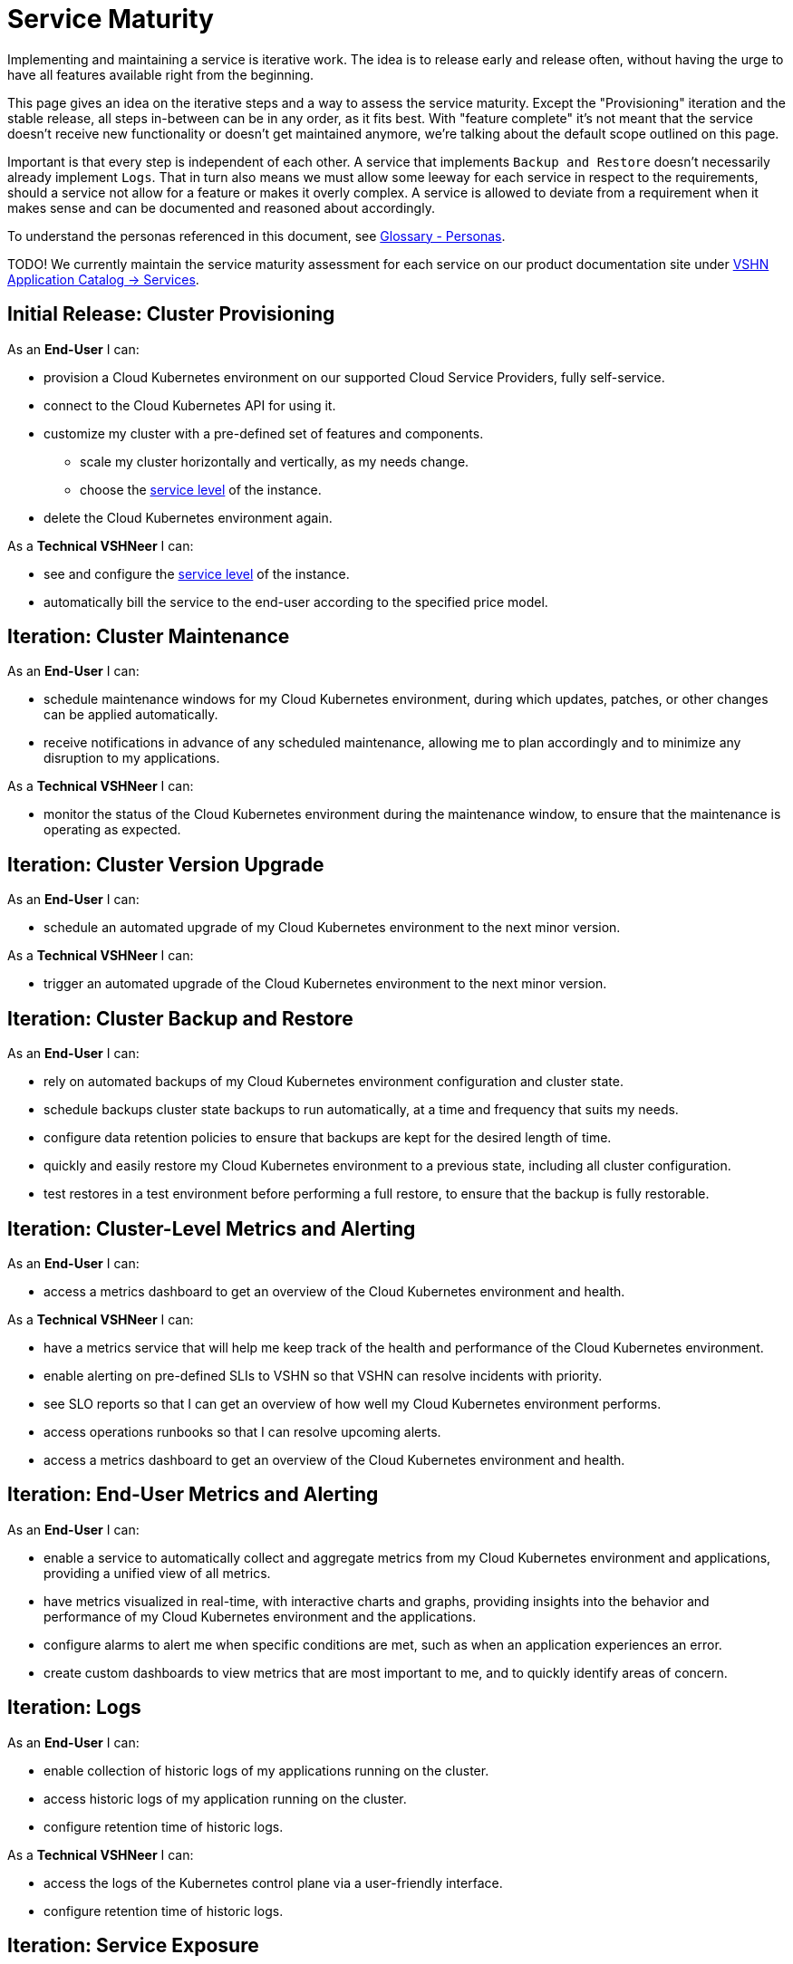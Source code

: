 = Service Maturity

Implementing and maintaining a service is iterative work.
The idea is to release early and release often, without having the urge to have all features available right from the beginning.

This page gives an idea on the iterative steps and a way to assess the service maturity.
Except the "Provisioning" iteration and the stable release, all steps in-between can be in any order, as it fits best.
With "feature complete" it's not meant that the service doesn't receive new functionality or doesn't get maintained anymore, we're talking about the default scope outlined on this page.

Important is that every step is independent of each other. A service that implements `Backup and Restore` doesn't necessarily already implement `Logs`.
That in turn also means we must allow some leeway for each service in respect to the requirements, should a service not allow for a feature or makes it overly complex.
A service is allowed to deviate from a requirement when it makes sense and can be documented and reasoned about accordingly.

To understand the personas referenced in this document, see xref:references/glossary.adoc#_personas[Glossary - Personas].

TODO! We currently maintain the service maturity assessment for each service on our product documentation site under https://products.docs.vshn.ch/products/appuio/managed/services_index.html[VSHN Application Catalog -> Services^].

== Initial Release: Cluster Provisioning

As an *End-User* I can:

* provision a Cloud Kubernetes environment on our supported Cloud Service Providers, fully self-service.
* connect to the Cloud Kubernetes API for using it.
* customize my cluster with a pre-defined set of features and components.
** scale my cluster horizontally and vertically, as my needs change.
** choose the https://products.docs.vshn.ch/products/service_levels.html[service level^] of the instance.
* delete the Cloud Kubernetes environment again.

As a *Technical VSHNeer* I can:

* see and configure the https://products.docs.vshn.ch/products/service_levels.html[service level^] of the instance.
* automatically bill the service to the end-user according to the specified price model.

== Iteration: Cluster Maintenance

As an *End-User* I can:

* schedule maintenance windows for my Cloud Kubernetes environment, during which updates, patches, or other changes can be applied automatically.
* receive notifications in advance of any scheduled maintenance, allowing me to plan accordingly and to minimize any disruption to my applications.

As a *Technical VSHNeer* I can:

* monitor the status of the Cloud Kubernetes environment during the maintenance window, to ensure that the maintenance is operating as expected.

== Iteration: Cluster Version Upgrade

As an *End-User* I can:

* schedule an automated upgrade of my Cloud Kubernetes environment to the next minor version.

As a *Technical VSHNeer* I can:

* trigger an automated upgrade of the Cloud Kubernetes environment to the next minor version.

== Iteration: Cluster Backup and Restore

As an *End-User* I can:

* rely on automated backups of my Cloud Kubernetes environment configuration and cluster state.
* schedule backups cluster state backups to run automatically, at a time and frequency that suits my needs.
* configure data retention policies to ensure that backups are kept for the desired length of time.
* quickly and easily restore my Cloud Kubernetes environment to a previous state, including all cluster configuration.
* test restores in a test environment before performing a full restore, to ensure that the backup is fully restorable.

== Iteration: Cluster-Level Metrics and Alerting

As an *End-User* I can:

* access a metrics dashboard to get an overview of the Cloud Kubernetes environment and health.

As a *Technical VSHNeer* I can:

* have a metrics service that will help me keep track of the health and performance of the Cloud Kubernetes environment.
* enable alerting on pre-defined SLIs to VSHN so that VSHN can resolve incidents with priority.
* see SLO reports so that I can get an overview of how well my Cloud Kubernetes environment performs.
* access operations runbooks so that I can resolve upcoming alerts.
* access a metrics dashboard to get an overview of the Cloud Kubernetes environment and health.

== Iteration: End-User Metrics and Alerting

As an *End-User* I can:

* enable a service to automatically collect and aggregate metrics from my Cloud Kubernetes environment and applications, providing a unified view of all metrics.
* have metrics visualized in real-time, with interactive charts and graphs, providing insights into the behavior and performance of my Cloud Kubernetes environment and the applications.
* configure alarms to alert me when specific conditions are met, such as when an application experiences an error.
* create custom dashboards to view metrics that are most important to me, and to quickly identify areas of concern.

== Iteration: Logs

As an *End-User* I can:

* enable collection of historic logs of my applications running on the cluster.
* access historic logs of my application running on the cluster.
* configure retention time of historic logs.

As a *Technical VSHNeer* I can:

* access the logs of the Kubernetes control plane via a user-friendly interface.
* configure retention time of historic logs.

== Iteration: Service Exposure

As an *End-User* I can:

* expose services to the Internet using the `Ingress` Kubernetes objects.
* expose services using the Kubernetes service type `LoadBalancer` in order to access it from outside the cluster (for example from the Internet).

== Iteration: TLS Certificate Handling

As an *End-User* I can:

* order and consume TLS certificates which are renewed automatically.
* use `Ingress` Kubernetes objects with fully automated certificate handling.

== Iteration: Persistent Storage

As an *End-User* I can:

* request and consume RWX (Read-Write-Many) or RWO (Read-Write-Once) storage types.
* order storage without having to specify a storage class.

== Iteration: Authentication

As an *End-User* and *Technical VSHNeer* I can:

* log in to my cluster through a user-friendly interface

== Iteration: Networking

As a *Technical VSHNeer* I can:

* choose from a pre-defined list of CNI plugins.
* customize the network configuration to meet the specific needs of the user's workloads and applications. For example specifying network segmentation, IP address ranges, and other network-level attributes.
* enforce network security policies, such as firewalls, network segmentation, and network access controls.
